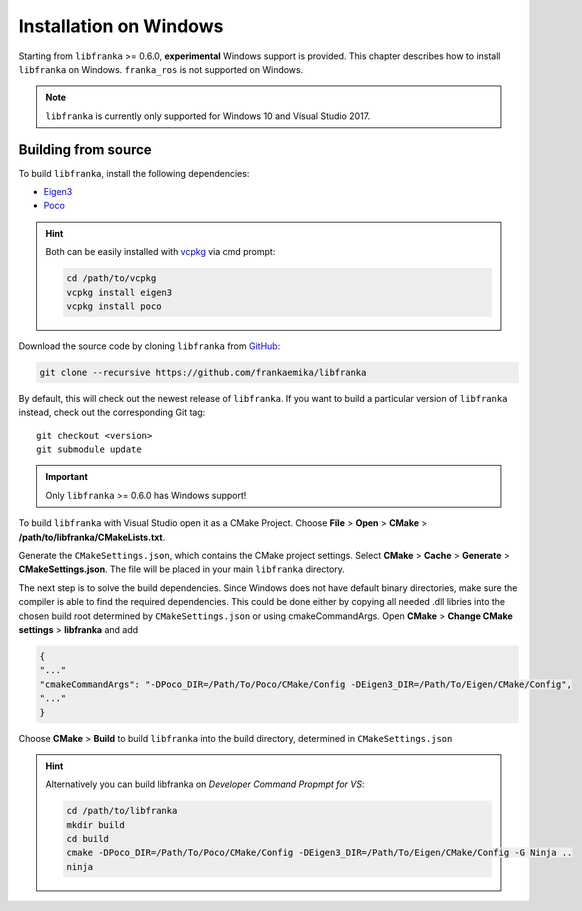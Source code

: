 Installation on Windows
=======================

Starting from ``libfranka`` >= 0.6.0, **experimental** Windows support is provided.
This chapter describes how to install ``libfranka`` on Windows.
``franka_ros`` is not supported on Windows.

.. note::

 ``libfranka`` is currently only supported for Windows 10 and
 Visual Studio 2017.


Building from source
--------------------

To build ``libfranka``, install the following dependencies:

* `Eigen3 <http://eigen.tuxfamily.org>`__

* `Poco <https://pocoproject.org/>`__

.. hint::

 Both can be easily installed with `vcpkg <https://docs.microsoft.com/en-us/cpp/vcpkg>`__ via cmd prompt:

 .. code-block:: shell

        cd /path/to/vcpkg
        vcpkg install eigen3
        vcpkg install poco

Download the source code by cloning ``libfranka`` from `GitHub <https://github.com/frankaemika/libfranka>`__:

.. code-block:: shell

 git clone --recursive https://github.com/frankaemika/libfranka

By default, this will check out the newest release of ``libfranka``. If you want to build
a particular version of ``libfranka`` instead, check out the corresponding Git tag::

 git checkout <version>
 git submodule update

.. important::
 Only ``libfranka`` >= 0.6.0 has Windows support!

To build ``libfranka`` with Visual Studio open it as a CMake Project.
Choose **File** > **Open** > **CMake** > **/path/to/libfranka/CMakeLists.txt**.

Generate the ``CMakeSettings.json``, which contains the CMake project settings.
Select **CMake** > **Cache** > **Generate** > **CMakeSettings.json**. The file will be placed in
your main ``libfranka`` directory.

The next step is to solve the build dependencies.
Since Windows does not have default binary directories, make sure the compiler is able to find
the required dependencies. This could be done either by copying all needed .dll libries into
the chosen build root determined by ``CMakeSettings.json`` or using cmakeCommandArgs.
Open **CMake** > **Change CMake settings** > **libfranka** and add

.. code-block:: json

 {
 "..."
 "cmakeCommandArgs": "-DPoco_DIR=/Path/To/Poco/CMake/Config -DEigen3_DIR=/Path/To/Eigen/CMake/Config",
 "..."
 }

Choose **CMake** > **Build** to build ``libfranka`` into the build directory,
determined in ``CMakeSettings.json``

.. hint::

 Alternatively you can build libfranka on `Developer Command Propmpt for VS`:

 .. code-block:: shell

    cd /path/to/libfranka
    mkdir build
    cd build
    cmake -DPoco_DIR=/Path/To/Poco/CMake/Config -DEigen3_DIR=/Path/To/Eigen/CMake/Config -G Ninja ..
    ninja

